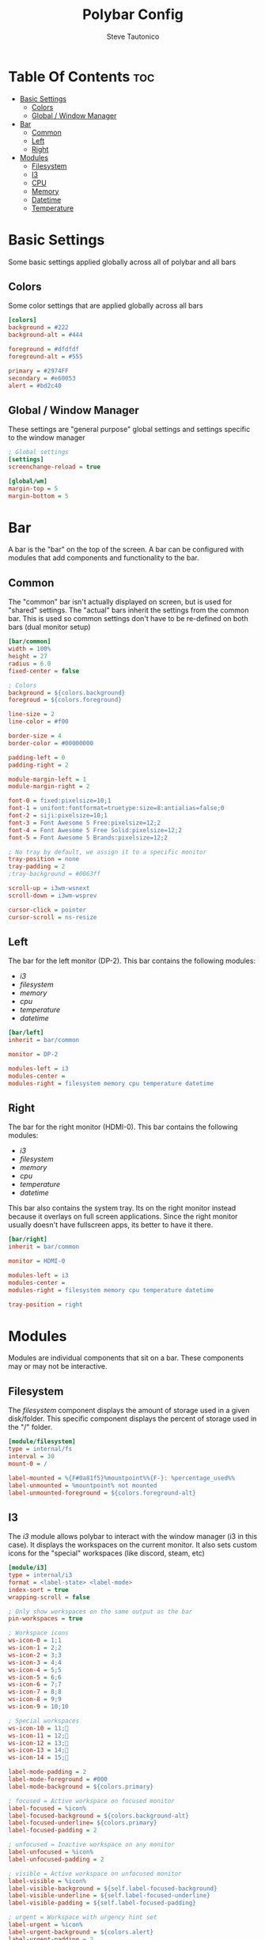 #+TITLE: Polybar Config
#+PROPERTY: header-args :tangle config
#+STARTUP: showeverything
#+AUTHOR: Steve Tautonico

* Table Of Contents :toc:
- [[#basic-settings][Basic Settings]]
  - [[#colors][Colors]]
  - [[#global--window-manager][Global / Window Manager]]
- [[#bar][Bar]]
  - [[#common][Common]]
  - [[#left][Left]]
  - [[#right][Right]]
- [[#modules][Modules]]
  - [[#filesystem][Filesystem]]
  - [[#i3][I3]]
  - [[#cpu][CPU]]
  - [[#memory][Memory]]
  - [[#datetime][Datetime]]
  - [[#temperature][Temperature]]

* Basic Settings
Some basic settings applied globally across all of polybar and all bars

** Colors
Some color settings that are applied globally across all bars

#+begin_src ini :tangle config
[colors]
background = #222
background-alt = #444

foreground = #dfdfdf
foreground-alt = #555

primary = #2974FF
secondary = #e60053
alert = #bd2c40
#+end_src

** Global / Window Manager
These settings are "general purpose" global settings and settings specific to the window manager

#+begin_src ini :tangle config
; Global settings
[settings]
screenchange-reload = true

[global/wm]
margin-top = 5
margin-bottom = 5
#+end_src


* Bar
A bar is the "bar" on the top of the screen. A bar can be configured with modules that add components and functionality to the bar.

** Common
The "common" bar isn't actually displayed on screen, but is used for "shared" settings.
The "actual" bars inherit the settings from the common bar.
This is used so common settings don't have to be re-defined on both bars (dual monitor setup)

#+begin_src ini :tangle config
[bar/common]
width = 100%
height = 27
radius = 6.0
fixed-center = false

; Colors
background = ${colors.background}
foregroud = ${colors.foreground}

line-size = 2
line-color = #f00

border-size = 4
border-color = #00000000

padding-left = 0
padding-right = 2

module-margin-left = 1
module-margin-right = 2

font-0 = fixed:pixelsize=10;1
font-1 = unifont:fontformat=truetype:size=8:antialias=false;0
font-2 = siji:pixelsize=10;1
font-3 = Font Awesome 5 Free:pixelsize=12;2
font-4 = Font Awesome 5 Free Solid:pixelsize=12;2
font-5 = Font Awesome 5 Brands:pixelsize=12;2

; No tray by default, we assign it to a specific monitor
tray-position = none
tray-padding = 2
;tray-background = #0063ff

scroll-up = i3wm-wsnext
scroll-down = i3wm-wsprev

cursor-click = pointer
cursor-scroll = ns-resize
#+end_src
** Left
The bar for the left monitor (DP-2).
This bar contains the following modules:
- [[I3][i3]]
- [[Filesystem][filesystem]]
- [[Memory][memory]]
- [[CPU][cpu]]
- [[Temperature][temperature]]
- [[Datetime][datetime]]

#+begin_src ini :tangle config
[bar/left]
inherit = bar/common

monitor = DP-2

modules-left = i3
modules-center =
modules-right = filesystem memory cpu temperature datetime
#+end_src

** Right
The bar for the right monitor (HDMI-0).
This bar contains the following modules:
- [[I3][i3]]
- [[Filesystem][filesystem]]
- [[Memory][memory]]
- [[CPU][cpu]]
- [[Temperature][temperature]]
- [[Datetime][datetime]]

This bar also contains the system tray. Its on the right monitor instead because it overlays on full screen applications.
Since the right monitor usually doesn't have fullscreen apps, its better to have it there.

#+begin_src ini :tangle config
[bar/right]
inherit = bar/common

monitor = HDMI-0

modules-left = i3
modules-center =
modules-right = filesystem memory cpu temperature datetime

tray-position = right
#+end_src

* Modules
Modules are individual components that sit on a bar. These components may or may not be interactive.

** Filesystem
The /filesystem/ component displays the amount of storage used in a given disk/folder.
This specific component displays the percent of storage used in the "/" folder.

#+begin_src ini :tangle config
[module/filesystem]
type = internal/fs
interval = 30
mount-0 = /

label-mounted = %{F#0a81f5}%mountpoint%%{F-}: %percentage_used%%
label-unmounted = %mountpoint% not mounted
label-unmounted-foreground = ${colors.foreground-alt}
#+end_src

** I3
The /i3/ module allows polybar to interact with the window manager (i3 in this case).
It displays the workspaces on the current monitor.
It also sets custom icons for the "special" workspaces (like discord, steam, etc)

#+begin_src ini :tangle config
[module/i3]
type = internal/i3
format = <label-state> <label-mode>
index-sort = true
wrapping-scroll = false

; Only show workspaces on the same output as the bar
pin-workspaces = true

; Workspace icons
ws-icon-0 = 1;1
ws-icon-1 = 2;2
ws-icon-2 = 3;3
ws-icon-3 = 4;4
ws-icon-4 = 5;5
ws-icon-5 = 6;6
ws-icon-6 = 7;7
ws-icon-7 = 8;8
ws-icon-8 = 9;9
ws-icon-9 = 10;10

; Special workspaces
ws-icon-10 = 11;
ws-icon-11 = 12;
ws-icon-12 = 13;
ws-icon-13 = 14;
ws-icon-14 = 15;

label-mode-padding = 2
label-mode-foreground = #000
label-mode-background = ${colors.primary}

; focused = Active workspace on focused monitor
label-focused = %icon%
label-focused-background = ${colors.background-alt}
label-focused-underline= ${colors.primary}
label-focused-padding = 2

; unfocused = Inactive workspace on any monitor
label-unfocused = %icon%
label-unfocused-padding = 2

; visible = Active workspace on unfocused monitor
label-visible = %icon%
label-visible-background = ${self.label-focused-background}
label-visible-underline = ${self.label-focused-underline}
label-visible-padding = ${self.label-focused-padding}

; urgent = Workspace with urgency hint set
label-urgent = %icon%
label-urgent-background = ${colors.alert}
label-urgent-padding = 2

; Separator in between workspaces
; label-separator = |
#+end_src

** CPU
The /cpu/ module shows the load on the CPU or CPU cores.
This specific example shows the overall CPU load (percentage) and a small bar showing the load for each core.

#+begin_src ini :tangle config
[module/cpu]
type = internal/cpu
interval = 2
format = <label> <ramp-coreload>
format-prefix = " "
format-prefix-foreground = #f90000
format-underline = #f90000
label = %percentage:2%%

ramp-coreload-spacing = 1
ramp-coreload-0 = ▁
ramp-coreload-1 = ▂
ramp-coreload-2 = ▃
ramp-coreload-3 = ▄
ramp-coreload-4 = ▅
ramp-coreload-5 = ▆
ramp-coreload-6 = ▇
ramp-coreload-7 = █
#+end_src

** Memory
The /memory/ module is very similar to the /cpu/ module, except it shows the RAM load.
This specific example shows the percentage of the RAM load.

#+begin_src ini :tangle config
[module/memory]
type = internal/memory
interval = 2
; This shows as a safari icon but its definitly not (ram icon)
format-prefix = " "
format-prefix-foreground = #4bffdc
format-underline = #4bffdc
label = %percentage_used%%
#+end_src

** Datetime
The /datetime/ module can be configured to show different time/date configurations in any format you want.
The date and time format are configured using the [[https://en.cppreference.com/w/cpp/io/manip/put_time][C++ std::put_time format string parameters]]
This specific example is configured to show: [ HOUR:MINUTE:SECOND | DAY, MONTH DATE ]

#+begin_src ini :tangle config
[module/datetime]
type = internal/date
interval = 1

date = %a, %b %d
time = %I:%M:%S

date-alt = %a, %b %d
time-alt = %I:%M:%S %p

label = [ %time% | %date% ]
#+end_src

** Temperature
The /temperature/ module displays the current CPU temperature (in degrees C)

#+begin_src ini :tangle config
[module/temperature]
type = internal/temperature
thermal-zone = 0
warn-temperature = 60

format = <ramp> <label>
format-underline = #f50a4d
format-warn = <ramp> <label-warn>
format-warn-underline = ${self.format-underline}

label = %temperature-c%
label-warn = %temperature-c%
label-warn-foreground = ${colors.secondary}

ramp-0 = 
ramp-1 = 
ramp-2 = 
ramp-foreground = ${colors.foreground-alt}
#+end_src
